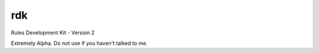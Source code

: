 rdk
---

Rules Development Kit - Version 2

Extremely Alpha.  Do not use if you haven't talked to me.

